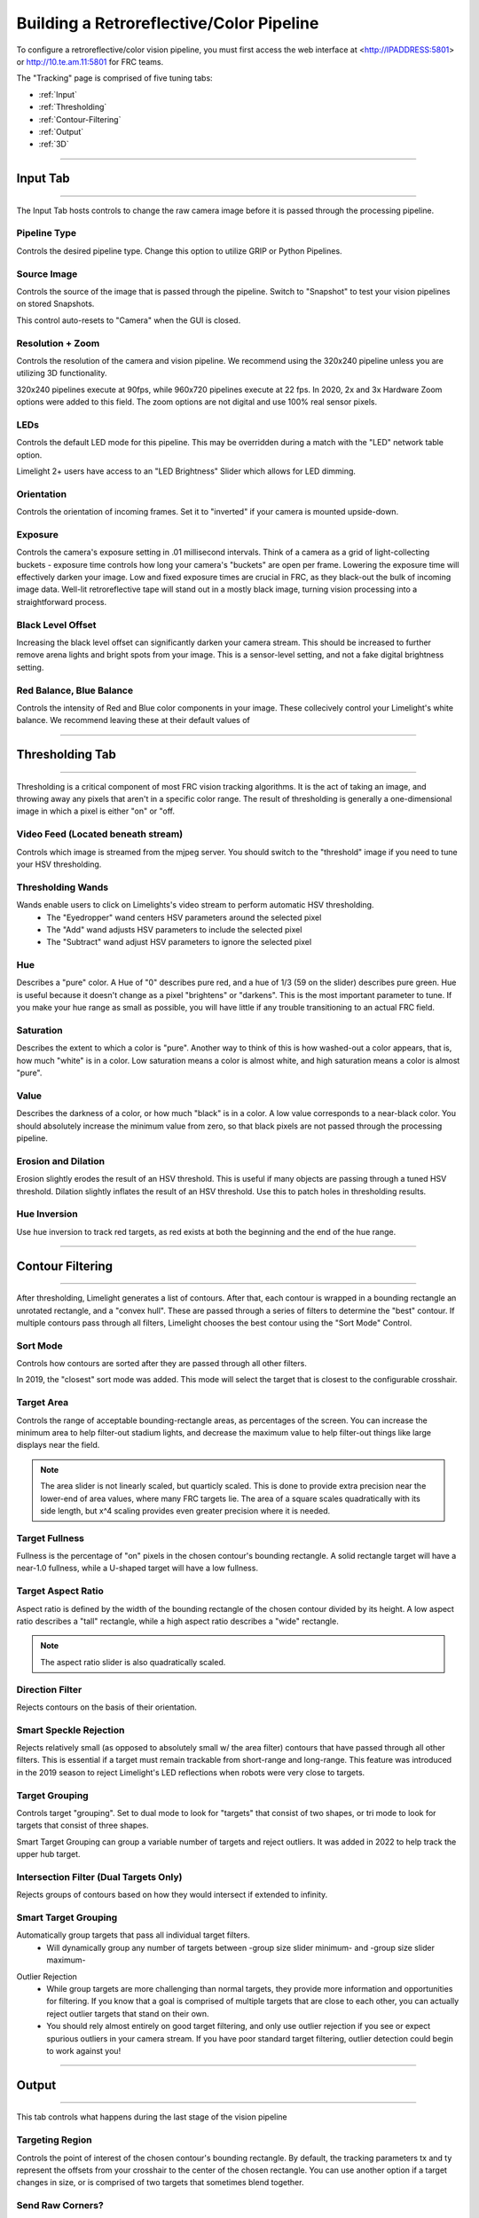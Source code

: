 Building a Retroreflective/Color Pipeline
==============================================================

To configure a retroreflective/color vision pipeline, you must first access the web interface at <http://IPADDRESS:5801> or http://10.te.am.11:5801 for FRC teams.

The "Tracking" page is comprised of five tuning tabs: 

* :ref:`Input`
* :ref:`Thresholding`
* :ref:`Contour-Filtering`
* :ref:`Output`
* :ref:`3D`

----------

.. _Input:

Input Tab
~~~~~~~~~~~~~~~~~~~~~~

----------

The Input Tab hosts controls to change the raw camera image before it is passed through the processing pipeline.

Pipeline Type
---------------------
Controls the desired pipeline type. Change this option to utilize GRIP or Python Pipelines.


Source Image
---------------------
Controls the source of the image that is passed through the pipeline. Switch to "Snapshot" to test your vision pipelines on stored Snapshots.

This control auto-resets to "Camera" when the GUI is closed.

.. image:: img/gif/MintyKaleidoscopicHarpseal.gif
	:align: center
	:width: 100%

Resolution + Zoom
---------------------
Controls the resolution of the camera and vision pipeline. We recommend using the 320x240 pipeline unless you are utilizing 3D functionality.

320x240 pipelines execute at 90fps, while 960x720 pipelines execute at 22 fps.
In 2020, 2x and 3x Hardware Zoom options were added to this field. The zoom options are not digital and use 100% real sensor pixels.

.. image:: img/gif/LawfulRapidArchaeocete.gif

LEDs
---------------------
Controls the default LED mode for this pipeline. This may be overridden during a match with the "LED" network table option.

Limelight 2+ users have access to an "LED Brightness" Slider which allows for LED dimming.

Orientation
---------------------
Controls the orientation of incoming frames. Set it to "inverted" if your camera is mounted upside-down.

.. image:: img/gif/ImpeccableWhichCaracal.gif
	:align: center
	:width: 100%

Exposure
---------------------
Controls the camera's exposure setting in .01 millisecond intervals. Think of a camera as a grid of light-collecting buckets - exposure time controls how long your camera's "buckets" are open per frame. Lowering the exposure time will effectively darken your image. Low and fixed exposure times are crucial in FRC, as they black-out the bulk of incoming image data. Well-lit retroreflective tape will stand out in a mostly black image, turning vision processing into a straightforward process.

.. image:: img/gif/IlliterateRemoteIberianmole.gif
	:align: center
	:width: 100%

Black Level Offset
---------------------
Increasing the black level offset can significantly darken your camera stream. This should be increased to further remove arena lights and bright spots from your image. This is a sensor-level setting, and not a fake digital brightness setting.

.. image:: img/gif/SeparateFatHedgehog.gif
	:align: center
	:width: 100%

Red Balance, Blue Balance
------------------------------------------
Controls the intensity of Red and Blue color components in your image. These collecively control your Limelight's white balance. We recommend leaving these at their default values of


----------

.. _Thresholding:

Thresholding Tab
~~~~~~~~~~~~~~~~~~~~~~

----------------------

Thresholding is a critical component of most FRC vision tracking algorithms. It is the act of taking an image, and throwing away any pixels that aren't in a specific color range. The result of thresholding is generally a one-dimensional image in which a pixel is either "on" or "off.

.. image:: img/gif/MisguidedClumsyCusimanse.gif
	:align: center
	:width: 100%
 
Video Feed (Located beneath stream)
--------------------------------------
Controls which image is streamed from the mjpeg server. You should switch to the "threshold" image if you need to tune your HSV thresholding.

Thresholding Wands
--------------------------------

Wands enable users to click on Limelights's video stream to perform automatic HSV thresholding.
	* The "Eyedropper" wand centers HSV parameters around the selected pixel
	* The "Add" wand adjusts HSV parameters to include the selected pixel
	* The "Subtract" wand adjust HSV parameters to ignore the selected pixel

.. image:: img/gif/AdorableScientificLaughingthrush.gif
	:align: center
	:width: 100%

Hue
--------------------------------
Describes a "pure" color. A Hue of "0" describes pure red, and a hue of 1/3 (59 on the slider) describes pure green. Hue is useful because it doesn't change as a pixel "brightens" or "darkens". This is the most important parameter to tune. If you make your hue range as small as possible, you will have little if any trouble transitioning to an actual FRC field.

.. image:: img/huebar.png 
	:align: center

Saturation
--------------------------------
Describes the extent to which a color is "pure". Another way to think of this is how washed-out a color appears, that is, how much "white" is in a color. Low saturation means a color is almost white, and high saturation means a color is almost "pure".

Value
--------------------------------
Describes the darkness of a color, or how much "black" is in a color. A low value corresponds to a near-black color. You should absolutely increase the minimum value from zero, so that black pixels are not passed through the processing pipeline.

Erosion and Dilation
--------------------------------
Erosion slightly erodes the result of an HSV threshold. This is useful if many objects are passing through a tuned HSV threshold.
Dilation slightly inflates the result of an HSV threshold. Use this to patch holes in thresholding results.

.. image:: img/gif/PastBouncyGnat.gif
	:align: center
	:width: 100%


Hue Inversion
--------------------------------
Use hue inversion to track red targets, as red exists at both the beginning and the end of the hue range.

.. image:: img/gif/MeekSnarlingFluke.gif
	:align: center
	:width: 100%

------------------------------

.. _Contour-Filtering:

Contour Filtering
~~~~~~~~~~~~~~~~~~~~~~

------------------------------

After thresholding, Limelight generates a list of contours. After that, each contour is wrapped in a bounding rectangle an unrotated rectangle, and a "convex hull". 
These are passed through a series of filters to determine the "best" contour. If multiple contours pass through all filters, Limelight chooses the best contour using the "Sort Mode" Control.

Sort Mode
------------------
Controls how contours are sorted after they are passed through all other filters. 

In 2019, the "closest" sort mode was added. This mode will select the target that is closest to the configurable crosshair.

.. image:: img/gif/EnormousImpishDeer.gif
	:align: center
	:width: 100%


Target Area
------------------
Controls the range of acceptable bounding-rectangle areas, as percentages of the screen. You can increase the minimum area to help filter-out stadium lights, and decrease the maximum value to help filter-out things like large displays near the field.

.. image:: img/gif/HairyWarlikeCusimanse.gif
	:align: center
	:width: 100%


.. note:: The area slider is not linearly scaled, but quarticly scaled. This is done to provide extra precision near the lower-end of area values, where many FRC targets lie. The area of a square scales quadratically with its side length, but x^4 scaling provides even greater precision where it is needed.

Target Fullness
------------------
Fullness is the percentage of "on" pixels in the chosen contour's bounding rectangle. A solid rectangle target will have a near-1.0 fullness, while a U-shaped target will have a low fullness.

.. image:: img/gif/AmazingUnfortunateFlyingfish.gif
	:align: center
	:width: 100%

Target Aspect Ratio
---------------------------
Aspect ratio is defined by the width of the bounding rectangle of the chosen contour divided by its height. A low aspect ratio describes a "tall" rectangle, while a high aspect ratio describes a "wide" rectangle. 


.. image:: img/gif/BlankMatureAzurevase.gif
	:align: center
	:width: 100%

.. note:: The aspect ratio slider is also quadratically scaled.

Direction Filter
------------------
Rejects contours on the basis of their orientation. 

.. image:: img/gif/SparklingConcernedCockatoo.gif
	:align: center
	:width: 100%

Smart Speckle Rejection
----------------------------
Rejects relatively small (as opposed to absolutely small w/ the area filter) contours that have passed through all other filters. This is essential if a target must remain trackable from short-range and long-range. 
This feature was introduced in the 2019 season to reject Limelight's LED reflections when robots were very close to targets.

.. image:: img/gif/EachInsecureAustraliansilkyterrier.gif
	:align: center
	:width: 100%


Target Grouping
----------------------------
Controls target "grouping". Set to dual mode to look for "targets" that consist of two shapes, or tri mode to look for targets that consist of three shapes.

Smart Target Grouping can group a variable number of targets and reject outliers. It was added in 2022 to help track the upper hub target.

.. image:: img/gif/HugeCraftyBear.gif
	:align: center
	:width: 100%

Intersection Filter (Dual Targets Only)
------------------------------------------
Rejects groups of contours based on how they would intersect if extended to infinity.

.. image:: img/gif/ThunderousWholeDinosaur.gif
	:align: center
	:width: 100%

Smart Target Grouping
------------------------------------------

Automatically group targets that pass all individual target filters.
	* Will dynamically group any number of targets between -group size slider minimum- and -group size slider maximum-
.. image:: img/gif/WetImmediateEarthworm.gif
		:align: center
		:width: 100%

Outlier Rejection
	* While group targets are more challenging than normal targets, they provide more information and opportunities for filtering. If you know that a goal is comprised of multiple targets that are close to each other, you can actually reject outlier targets that stand on their own.
	* You should rely almost entirely on good target filtering, and only use outlier rejection if you see or expect spurious outliers in your camera stream. If you have poor standard target filtering, outlier detection could begin to work against you!
.. image:: img/gif/CoolQualifiedHedgehog.gif
		:align: center
		:width: 100%



----------

.. _Output:

Output
~~~~~~~~~~~

----------

This tab controls what happens during the last stage of the vision pipeline

Targeting Region
-------------------
Controls the point of interest of the chosen contour's bounding rectangle. By default, the tracking parameters tx and ty represent the offsets from your crosshair to the center of the chosen rectangle. You can use another option if a target changes in size, or is comprised of two targets that sometimes blend together.

.. image:: img/gif/FakeThinAfricanbushviper.gif
	:align: center
	:width: 100%

Send Raw Corners?
-----------------------------------------
Set this control to "yes" to submit raw corners over network tables. Tune the number of corners submitted by adjusting the "Contour Simplification" value in the "Contour Filtering" page.

Send Raw Contours?
-----------------------------------------
Set this control to "yes" to submit raw contours over network tables. The top 3 passing contours will be submitted.

Crosshair Calibration
-------------------------
Controls the "origin" of your targeting values. Let's say a shooter on your robot needs to be calibrated such that it always points a bit left-of-center. You can line up your robot, click "calibrate," and all of your targeting values will be sent relative to your new crosshair. See the calibration page for more details!

.. image:: img/gif/JauntyTerrificGreatwhiteshark.gif
	:align: center
	:width: 100%

-------------

.. _3D:

3D
~~~~~~~~~~~

----------

Experiment with PnP point-based pose estimation here.

.. image:: img/gif/LeftHalfBluewhale.gif
	:align: center
	:width: 100%

Compute 3D
-------------------
Controls whether pose estimation is enabled. You must enable the 960x720 high-res mode for this to work.

Force Convex
-------------------
Use this option to select only the "outermost" corners of a target for SolvePnP.

Contour Simplification
--------------------------------------
Use this option to remove small, noisy edges from the target.

Acceptable Error
-------------------
Limelight will only return a target if it passes a reprojection test with a certain score in pixels.

Goal Z-Offset
-------------------
Automatically the 3D Depth value of your target (Z-Axis).

.. image:: img/gif/AcidicHonoredElephant.gif
	:align: center
	:width: 100%


Camera Matricies (Advanced Users)
-----------------------------------

.. tabs::

	.. tab:: Limelight 2 960x720

		.. code-block:: c++

			cameraMatrix = cv::Matx33d(
						772.53876202, 0., 479.132337442,
						0., 769.052151477, 359.143001808,
						0., 0., 1.0);
			distortionCoefficient =  std::vector<double> {
						2.9684613693070039e-01, -1.4380252254747885e+00,-2.2098421479494509e-03,
						-3.3894563533907176e-03, 2.5344430354806740e+00};

			focalLength = 2.9272781257541; //mm
			
	.. tab:: Limelight 1 960x720

		.. code-block:: c++

			cameraMatrix = cv::Matx33d(
					8.8106888208290547e+02, 0., 4.8844767170376019e+02,
					0., 8.7832357838726318e+02, 3.5819038625928994e+02,
					0., 0., 1.);
			distortionCoefficient =  std::vector<double> {
					1.3861168261860063e-01, -5.4784067711324946e-01,
					-2.2878279907387667e-03, -3.8260257487769065e-04,
					5.0520158005588123e-01 };
			
			focalLength = 3.3385168390258093; //mm
